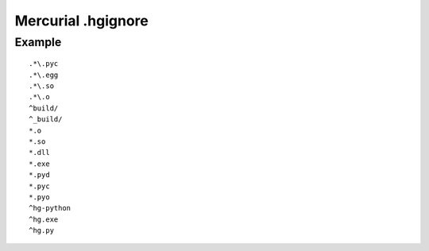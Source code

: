 ﻿
.. index::
   pair: hg; .hgignore


.. _mercurial_hgignore:

===========================
Mercurial .hgignore
===========================



Example
=======

::


    .*\.pyc
    .*\.egg
    .*\.so
    .*\.o
    ^build/
    ^_build/
    *.o
    *.so
    *.dll
    *.exe
    *.pyd
    *.pyc
    *.pyo
    ^hg-python
    ^hg.exe
    ^hg.py
